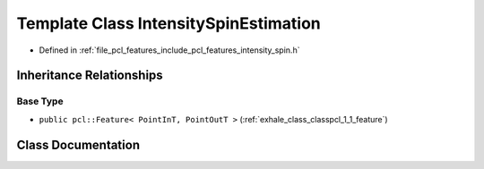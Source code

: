 .. _exhale_class_classpcl_1_1_intensity_spin_estimation:

Template Class IntensitySpinEstimation
======================================

- Defined in :ref:`file_pcl_features_include_pcl_features_intensity_spin.h`


Inheritance Relationships
-------------------------

Base Type
*********

- ``public pcl::Feature< PointInT, PointOutT >`` (:ref:`exhale_class_classpcl_1_1_feature`)


Class Documentation
-------------------


.. doxygenclass:: pcl::IntensitySpinEstimation
   :members:
   :protected-members:
   :undoc-members: